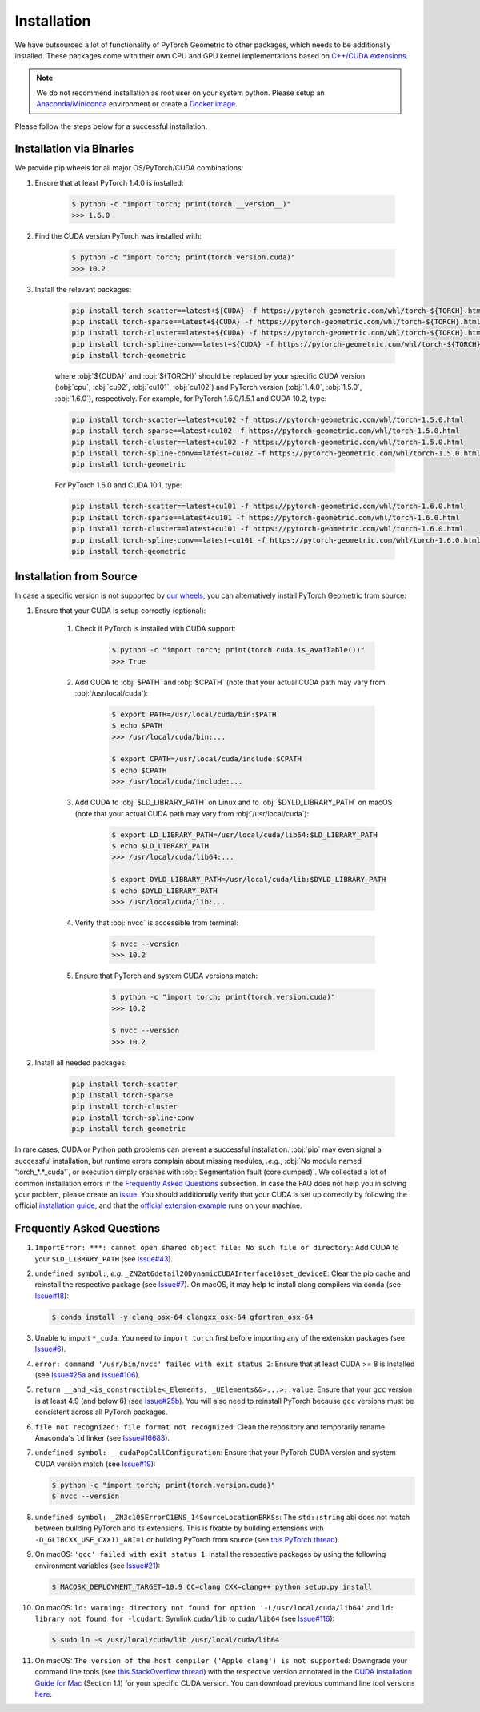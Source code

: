 Installation
============

We have outsourced a lot of functionality of PyTorch Geometric to other packages, which needs to be additionally installed.
These packages come with their own CPU and GPU kernel implementations based on `C++/CUDA extensions <https://github.com/pytorch/extension-cpp/>`_.

.. note::
    We do not recommend installation as root user on your system python.
    Please setup an `Anaconda/Miniconda <https://conda.io/docs/user-guide/install/index.html/>`_ environment or create a `Docker image <https://www.docker.com/>`_.

Please follow the steps below for a successful installation.

Installation via Binaries
-------------------------

We provide pip wheels for all major OS/PyTorch/CUDA combinations:

#. Ensure that at least PyTorch 1.4.0 is installed:

    .. code-block:: none

        $ python -c "import torch; print(torch.__version__)"
        >>> 1.6.0

#. Find the CUDA version PyTorch was installed with:

    .. code-block:: none

        $ python -c "import torch; print(torch.version.cuda)"
        >>> 10.2

#. Install the relevant packages:

    .. code-block:: none

         pip install torch-scatter==latest+${CUDA} -f https://pytorch-geometric.com/whl/torch-${TORCH}.html
         pip install torch-sparse==latest+${CUDA} -f https://pytorch-geometric.com/whl/torch-${TORCH}.html
         pip install torch-cluster==latest+${CUDA} -f https://pytorch-geometric.com/whl/torch-${TORCH}.html
         pip install torch-spline-conv==latest+${CUDA} -f https://pytorch-geometric.com/whl/torch-${TORCH}.html
         pip install torch-geometric

    where :obj:`${CUDA}` and :obj:`${TORCH}` should be replaced by your specific CUDA version (:obj:`cpu`, :obj:`cu92`, :obj:`cu101`, :obj:`cu102`) and PyTorch version (:obj:`1.4.0`, :obj:`1.5.0`, :obj:`1.6.0`), respectively.
    For example, for PyTorch 1.5.0/1.5.1 and CUDA 10.2, type:

    .. code-block:: none

         pip install torch-scatter==latest+cu102 -f https://pytorch-geometric.com/whl/torch-1.5.0.html
         pip install torch-sparse==latest+cu102 -f https://pytorch-geometric.com/whl/torch-1.5.0.html
         pip install torch-cluster==latest+cu102 -f https://pytorch-geometric.com/whl/torch-1.5.0.html
         pip install torch-spline-conv==latest+cu102 -f https://pytorch-geometric.com/whl/torch-1.5.0.html
         pip install torch-geometric

    For PyTorch 1.6.0 and CUDA 10.1, type:

    .. code-block:: none

         pip install torch-scatter==latest+cu101 -f https://pytorch-geometric.com/whl/torch-1.6.0.html
         pip install torch-sparse==latest+cu101 -f https://pytorch-geometric.com/whl/torch-1.6.0.html
         pip install torch-cluster==latest+cu101 -f https://pytorch-geometric.com/whl/torch-1.6.0.html
         pip install torch-spline-conv==latest+cu101 -f https://pytorch-geometric.com/whl/torch-1.6.0.html
         pip install torch-geometric

Installation from Source
------------------------

In case a specific version is not supported by `our wheels <https://pytorch-geometric.com/whl/>`_, you can alternatively install PyTorch Geometric from source:

#. Ensure that your CUDA is setup correctly (optional):

    #. Check if PyTorch is installed with CUDA support:

        .. code-block:: none

            $ python -c "import torch; print(torch.cuda.is_available())"
            >>> True

    #. Add CUDA to :obj:`$PATH` and :obj:`$CPATH` (note that your actual CUDA path may vary from :obj:`/usr/local/cuda`):

        .. code-block:: none

            $ export PATH=/usr/local/cuda/bin:$PATH
            $ echo $PATH
            >>> /usr/local/cuda/bin:...

            $ export CPATH=/usr/local/cuda/include:$CPATH
            $ echo $CPATH
            >>> /usr/local/cuda/include:...

    #. Add CUDA to :obj:`$LD_LIBRARY_PATH` on Linux and to :obj:`$DYLD_LIBRARY_PATH` on macOS (note that your actual CUDA path may vary from :obj:`/usr/local/cuda`):

        .. code-block:: none

            $ export LD_LIBRARY_PATH=/usr/local/cuda/lib64:$LD_LIBRARY_PATH
            $ echo $LD_LIBRARY_PATH
            >>> /usr/local/cuda/lib64:...

            $ export DYLD_LIBRARY_PATH=/usr/local/cuda/lib:$DYLD_LIBRARY_PATH
            $ echo $DYLD_LIBRARY_PATH
            >>> /usr/local/cuda/lib:...

    #. Verify that :obj:`nvcc` is accessible from terminal:

        .. code-block:: none

            $ nvcc --version
            >>> 10.2

    #. Ensure that PyTorch and system CUDA versions match:

        .. code-block:: none

            $ python -c "import torch; print(torch.version.cuda)"
            >>> 10.2

            $ nvcc --version
            >>> 10.2

#. Install all needed packages:

    .. code-block:: none

      pip install torch-scatter
      pip install torch-sparse
      pip install torch-cluster
      pip install torch-spline-conv
      pip install torch-geometric


In rare cases, CUDA or Python path problems can prevent a successful installation.
:obj:`pip` may even signal a successful installation, but runtime errors complain about missing modules, *.e.g.*, :obj:`No module named 'torch_*.*_cuda'`, or execution simply crashes with :obj:`Segmentation fault (core dumped)`.
We collected a lot of common installation errors in the `Frequently Asked Questions <https://pytorch-geometric.readthedocs.io/en/latest/notes/installation.html#frequently-asked-questions>`_ subsection.
In case the FAQ does not help you in solving your problem, please create an `issue <https://github.com/rusty1s/pytorch_geometric/issues>`_.
You should additionally verify that your CUDA is set up correctly by following the official `installation guide <https://docs.nvidia.com/cuda/index.html>`_, and that the `official extension example <https://github.com/pytorch/extension-cpp>`_ runs on your machine.

Frequently Asked Questions
--------------------------

#. ``ImportError: ***: cannot open shared object file: No such file or directory``: Add CUDA to your ``$LD_LIBRARY_PATH`` (see `Issue#43 <https://github.com/rusty1s/pytorch_geometric/issues/43>`_).

#. ``undefined symbol:``, *e.g.* ``_ZN2at6detail20DynamicCUDAInterface10set_deviceE``: Clear the pip cache and reinstall the respective package (see `Issue#7 <https://github.com/rusty1s/pytorch_scatter/issues/7>`_). On macOS, it may help to install clang compilers via conda (see `Issue#18 <https://github.com/rusty1s/pytorch_geometric/issues/18>`_):

   .. code-block:: none

      $ conda install -y clang_osx-64 clangxx_osx-64 gfortran_osx-64

#. Unable to import ``*_cuda``: You need to ``import torch`` first before importing any of the extension packages (see `Issue#6 <https://github.com/rusty1s/pytorch_scatter/issues/6>`_).

#. ``error: command '/usr/bin/nvcc' failed with exit status 2``: Ensure that at least CUDA >= 8 is installed (see `Issue#25a <https://github.com/rusty1s/pytorch_geometric/issues/25>`_ and `Issue#106 <https://github.com/rusty1s/pytorch_geometric/issues/106>`_).

#. ``return __and_<is_constructible<_Elements, _UElements&&>...>::value``: Ensure that your ``gcc`` version is at least 4.9 (and below 6) (see `Issue#25b <https://github.com/rusty1s/pytorch_scatter/issues/25>`_).
   You will also need to reinstall PyTorch because ``gcc`` versions must be consistent across all PyTorch packages.

#. ``file not recognized: file format not recognized``: Clean the repository and temporarily rename Anaconda's ``ld`` linker (see `Issue#16683 <https://github.com/pytorch/pytorch/issues/16683>`_).

#. ``undefined symbol: __cudaPopCallConfiguration``: Ensure that your PyTorch CUDA version and system CUDA version match (see `Issue#19 <https://github.com/rusty1s/pytorch_scatter/issues/19>`_):

   .. code-block:: none

      $ python -c "import torch; print(torch.version.cuda)"
      $ nvcc --version

#. ``undefined symbol: _ZN3c105ErrorC1ENS_14SourceLocationERKSs``: The ``std::string`` abi does not match between building PyTorch and its extensions.
   This is fixable by building extensions with ``-D_GLIBCXX_USE_CXX11_ABI=1`` or building PyTorch from source (see `this PyTorch thread <https://discuss.pytorch.org/t/undefined-symbol-when-import-lltm-cpp-extension/32627>`_).

#. On macOS: ``'gcc' failed with exit status 1``: Install the respective packages by using the following environment variables (see `Issue#21 <https://github.com/rusty1s/pytorch_scatter/issues/21>`_):

   .. code-block:: none

       $ MACOSX_DEPLOYMENT_TARGET=10.9 CC=clang CXX=clang++ python setup.py install

#. On macOS: ``ld: warning: directory not found for option '-L/usr/local/cuda/lib64'`` and ``ld: library not found for -lcudart``: Symlink ``cuda/lib`` to ``cuda/lib64`` (see `Issue#116 <https://github.com/rusty1s/pytorch_geometric/issues/116>`_):

   .. code-block:: none

       $ sudo ln -s /usr/local/cuda/lib /usr/local/cuda/lib64

#. On macOS: ``The version of the host compiler ('Apple clang') is not supported``: Downgrade your command line tools (see `this StackOverflow thread <https://stackoverflow.com/questions/36250949/revert-apple-clang-version-for-nvcc/46574116>`_) with the respective version annotated in the `CUDA Installation Guide for Mac <https://developer.download.nvidia.com/compute/cuda/10.1/Prod/docs/sidebar/CUDA_Installation_Guide_Mac.pdf>`_ (Section 1.1) for your specific CUDA version.
   You can download previous command line tool versions `here <https://idmsa.apple.com/IDMSWebAuth/signin?appIdKey=891bd3417a7776362562d2197f89480a8547b108fd934911bcbea0110d07f757&path=%2Fdownload%2Fmore%2F&rv=1>`_.
